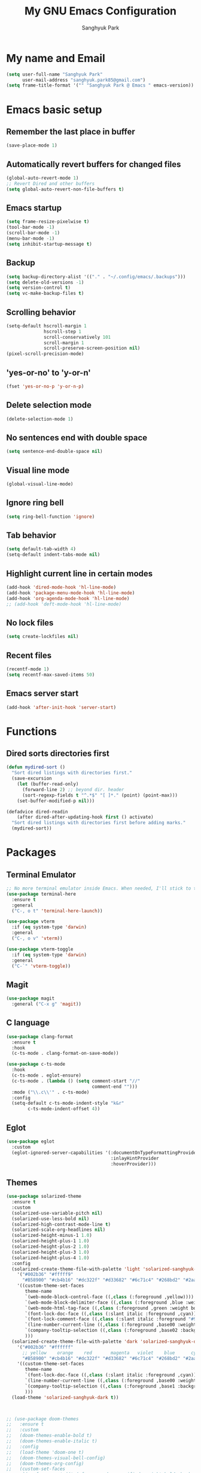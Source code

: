 #+TITLE: My GNU Emacs Configuration
#+AUTHOR: Sanghyuk Park
#+STARTUP: overview
#+PROPERTY: header-args:emacs-lisp :results silent

* My name and Email

#+BEGIN_SRC emacs-lisp
  (setq user-full-name "Sanghyuk Park"
        user-mail-address "sanghyuk.park85@gmail.com")
  (setq frame-title-format '("" "Sanghyuk Park @ Emacs " emacs-version))
#+END_SRC

* Emacs basic setup
** Remember the last place in buffer

#+begin_src emacs-lisp
  (save-place-mode 1)
#+end_src

** Automatically revert buffers for changed files

#+begin_src emacs-lisp
  (global-auto-revert-mode 1)
  ;; Revert Dired and other buffers
  (setq global-auto-revert-non-file-buffers t)
#+end_src

** Emacs startup

#+begin_src emacs-lisp
  (setq frame-resize-pixelwise t)
  (tool-bar-mode -1)
  (scroll-bar-mode -1)
  (menu-bar-mode -1)
  (setq inhibit-startup-message t)
#+end_src

** Backup

#+begin_src emacs-lisp
  (setq backup-directory-alist '(("." . "~/.config/emacs/.backups")))
  (setq delete-old-versions -1)
  (setq version-control t)
  (setq vc-make-backup-files t)
#+end_src

** Scrolling behavior

#+begin_src emacs-lisp
  (setq-default hscroll-margin 1
                hscroll-step 1
                scroll-conservatively 101
                scroll-margin 1
                scroll-preserve-screen-position nil)
  (pixel-scroll-precision-mode)
#+end_src

** 'yes-or-no' to 'y-or-n'

#+begin_src emacs-lisp
  (fset 'yes-or-no-p 'y-or-n-p)
#+end_src

** Delete selection mode

#+begin_src emacs-lisp
  (delete-selection-mode 1)
#+end_src

** No sentences end with double space

#+begin_src emacs-lisp
  (setq sentence-end-double-space nil)
#+end_src

** Visual line mode

#+begin_src emacs-lisp
  (global-visual-line-mode)
#+end_src

** Ignore ring bell

#+begin_src emacs-lisp
  (setq ring-bell-function 'ignore)
#+end_src

** Tab behavior

#+BEGIN_SRC emacs-lisp
  (setq default-tab-width 4)
  (setq-default indent-tabs-mode nil)
#+END_SRC

** Highlight current line in certain modes

#+BEGIN_SRC emacs-lisp
  (add-hook 'dired-mode-hook 'hl-line-mode)
  (add-hook 'package-menu-mode-hook 'hl-line-mode)
  (add-hook 'org-agenda-mode-hook 'hl-line-mode)
  ;; (add-hook 'deft-mode-hook 'hl-line-mode)
#+END_SRC

** No lock files

#+begin_src emacs-lisp
(setq create-lockfiles nil)
#+end_src

** Recent files

#+begin_src emacs-lisp
  (recentf-mode 1)
  (setq recentf-max-saved-items 50)
#+end_src

** Emacs server start

#+begin_src emacs-lisp
  (add-hook 'after-init-hook 'server-start)
#+end_src

* Functions
** Dired sorts directories first

#+BEGIN_SRC emacs-lisp
  (defun mydired-sort ()
    "Sort dired listings with directories first."
    (save-excursion
      (let (buffer-read-only)
        (forward-line 2) ;; beyond dir. header
        (sort-regexp-fields t "^.*$" "[ ]*." (point) (point-max)))
      (set-buffer-modified-p nil)))

  (defadvice dired-readin
      (after dired-after-updating-hook first () activate)
    "Sort dired listings with directories first before adding marks."
    (mydired-sort))
#+END_SRC

* Packages
** Terminal Emulator

#+begin_src emacs-lisp
;; No more terminal emulator inside Emacs. When needed, I'll stick to the default gnome terminal.
(use-package terminal-here
  :ensure t
  :general
  ("C-, o t" 'terminal-here-launch))

(use-package vterm
  :if (eq system-type 'darwin)
  :general
  ("C-, o v" 'vterm))

(use-package vterm-toggle
  :if (eq system-type 'darwin)
  :general
  ("C-`" 'vterm-toggle))
  
#+end_src

** Magit

#+begin_src emacs-lisp
(use-package magit
  :general ("C-x g" 'magit))
#+end_src

** C language

#+begin_src emacs-lisp
(use-package clang-format
  :ensure t
  :hook
  (c-ts-mode . clang-format-on-save-mode))

(use-package c-ts-mode
  :hook
  (c-ts-mode . eglot-ensure)
  (c-ts-mode . (lambda () (setq comment-start "//"
                                comment-end "")))
  :mode ("\\.c\\'" . c-ts-mode)
  :config
  (setq-default c-ts-mode-indent-style "k&r"
  		c-ts-mode-indent-offset 4))
#+end_src

** Eglot

#+begin_src emacs-lisp
  (use-package eglot
    :custom
    (eglot-ignored-server-capabilities '(:documentOnTypeFormattingProvider
                                         :inlayHintProvider
                                         :hoverProvider)))
#+end_src

** Themes

#+begin_src emacs-lisp
(use-package solarized-theme
  :ensure t
  :custom
  (solarized-use-variable-pitch nil)
  (solarized-use-less-bold nil)
  (solarized-high-contrast-mode-line t)
  (solarized-scale-org-headlines nil)
  (solarized-height-minus-1 1.0)
  (solarized-height-plus-1 1.0)
  (solarized-height-plus-2 1.0)
  (solarized-height-plus-3 1.0)
  (solarized-height-plus-4 1.0)
  :config
  (solarized-create-theme-file-with-palette 'light 'solarized-sanghyuk-light
    '("#002b36" "#fffff9"
      "#B58900" "#cb4b16" "#dc322f" "#d33682" "#6c71c4" "#268bd2" "#2aa198" "#859900")
    '((custom-theme-set-faces
       theme-name
       `(web-mode-block-control-face ((,class (:foreground ,yellow))))
       `(web-mode-block-delimiter-face ((,class (:foreground ,blue :weight normal))))
       `(web-mode-html-tag-face ((,class (:foreground ,green :weight bold))))
       `(font-lock-doc-face ((,class (:slant italic :foreground ,cyan))))
       `(font-lock-comment-face ((,class (:slant italic :foreground "#919fa1")))) ;;
       `(line-number-current-line ((,class (:foreground ,base00 :weight bold))))
       `(company-tooltip-selection ((,class (:foreground ,base02 :background ,blue :weight bold))))
       )))
  (solarized-create-theme-file-with-palette 'dark 'solarized-sanghyuk-dark
    '("#002b36" "#ffffff"
      ;; yellow    orange    red       magenta   violet    blue      cyan      green
      "#B58900" "#cb4b16" "#dc322f" "#d33682" "#6c71c4" "#268bd2" "#2aa198" "#859900")
    '((custom-theme-set-faces
       theme-name
       `(font-lock-doc-face ((,class (:slant italic :foreground ,cyan))))
       `(line-number-current-line ((,class (:foreground ,base00 :weight bold))))
       `(company-tooltip-selection ((,class (:foreground ,base1 :background ,blue-d :weight bold))))
       )))
  (load-theme 'solarized-sanghyuk-dark t))



;; (use-package doom-themes
;;   :ensure t
;;   :custom
;;   (doom-themes-enable-bold t)
;;   (doom-themes-enable-italic t)
;;   :config
;;   (load-theme 'doom-one t)
;;   (doom-themes-visual-bell-config)
;;   (doom-themes-org-config)
;;   (custom-set-faces
;;    `(corfu-current ((t (:foreground unspecified :weight bold :background ,(doom-color 'dark-blue)))))
;;    `(font-lock-comment-face ((t (:foreground ,(doom-color 'base6)))))))


(use-package doom-modeline
  :ensure t
  :hook
  (after-init . doom-modeline-mode))

(use-package spacious-padding
  :ensure t
  :hook
  (after-init . spacious-padding-mode)
  :custom
  (spacious-padding-widths
   '(:header-line-width 5 :mode-line-width 5 :tab-width 4 :fringe-width 5)))

;; Modus theme
;; (use-package modus-themes
;;   :ensure t
;;   :custom
;;   (modus-themes-mixed-fonts t)
;;   (modus-themes-bold-constructs t)
;;   (modus-themes-italic-constructs t)
;;   (modus-themes-variable-pitch-ui nil)
;;   (modus-themes-headings
;;     '((1 . (variable-pitch semibold 1.0))
;;       (agenda-date . (1.1))
;;       (agenda-structure . (variable-pitch bold underline 1.5))
;;       (t . (variable-pitch semibold 1.0))))
;;   (modus-vivendi-palette-overrides
;;    '((fg-main "#BBC2CF")
;;      (bg-main "#002B36")
;;      (fg-dim "#657B83")
;;      (bg-dim "#073642")
;;      (fringe bg-main)
;;      (bg-line-number-inactive bg-main)
;;      (bg-line-number-active bg-main)
;;      (date-weekday fg-main)
;;      (date-weekend red)
;;      (bg-prose-block-delimiter bg-main)
;;      (fg-prose-block-delimiter fg-dim)))

;;   :config
;;   (load-theme 'modus-vivendi t))

#+end_src

** Auto Completion

#+begin_src emacs-lisp
  ;; (use-package company
  ;;   :ensure t
  ;; :hook (after-init . global-company-mode))

  (use-package corfu
    :ensure t
    ;; TAB-and-Go customizations
    :custom
    (corfu-cycle nil)           ;; Enable cycling for `corfu-next/previous'
    (corfu-auto t)
    (corfu-auto-prefix 2)
    (corfu-min-width 25)
    (corfu-preview-current nil)
    (corfu-auto-delay 0.1)
    :bind
    (:map corfu-map ("SPC" . corfu-insert-separator))

    ;; :custom-face
    ;; (corfu-current ((t (:background "#915e4e")))) ;:foreground "#D08770"

    ;; Use TAB for cycling, default is `corfu-complete'.
    ;; :bind
    ;; (:map corfu-map
    ;;       ("TAB" . corfu-next)
    ;;       ([tab] . corfu-next)
    ;;       ("S-TAB" . corfu-previous)
    ;;       ([backtab] . corfu-previous))
    :init
    (global-corfu-mode))

  (use-package nerd-icons-corfu
    :ensure t
    :config
    (add-to-list 'corfu-margin-formatters #'nerd-icons-corfu-formatter))
#+end_src

** CRUX

#+begin_src emacs-lisp
  (use-package crux
    :ensure t
    :commands (crux-smart-open-line-above
               crux-delete-file-and-buffer
               crux-duplicate-current-line-or-region
               crux-rename-file-and-buffer
               crux-top-join-line
               crux-kill-line-backwards))
#+end_src

** Expand region

#+BEGIN_SRC emacs-lisp
  (use-package expreg
    :ensure t
    :general
    ("C-=" 'expreg-expand))

  ;; (use-package expand-region
  ;;   :ensure t
  ;;   :general
  ;;   ("C-=" 'er/expand-region))
#+END_SRC

** Vertico family by Minad

#+begin_src emacs-lisp
  (use-package vertico
    :ensure t
    :init
    (vertico-mode)
    :custom
    ;; (vertico-sort-function #'vertico-sort-history-alpha)
    (vertico-sort-function 'sort-directories-first)
    (vertico-count 15))

  ;; Sort directories before files
  (defun sort-directories-first (files)
    (setq files (vertico-sort-history-alpha files))
    (nconc (seq-filter (lambda (x) (string-suffix-p "/" x)) files)
           (seq-remove (lambda (x) (string-suffix-p "/" x)) files)))

  (use-package savehist
    :ensure t
    :init
    (savehist-mode))

  (use-package marginalia
    :ensure t
    :bind (:map minibuffer-local-map
                ("M-a" . marginalia-cycle))
    :custom
    (marginalia-field-width 100)
    (marginalia-align-offset 5)
    (marginalia-align 'left)
    :init
    (marginalia-mode))

  ;; Configure directory extension.
  (use-package vertico-directory
    :ensure nil
    :after vertico
    :ensure nil
    ;; More convenient directory navigation commands
    :bind (:map vertico-map
                ("RET" . vertico-directory-enter)
                ("DEL" . vertico-directory-delete-char))
    ;; Tidy shadowed file names
    :hook (rfn-eshadow-update-overlay . vertico-directory-tidy))


  ;; (use-package embark
  ;;   :ensure t
  ;;   :bind
  ;;   (("C-." . embark-act)         ;; pick some comfortable binding
  ;;    ("C-;" . embark-dwim)        ;; good alternative: M-.
  ;;    ("C-h B" . embark-bindings)) ;; alternative for `describe-bindings'

  ;;   :init

  ;;   ;; Optionally replace the key help with a completing-read interface
  ;;   (setq prefix-help-command #'embark-prefix-help-command)

  ;;   ;; Show the Embark target at point via Eldoc.  You may adjust the Eldoc
  ;;   ;; strategy, if you want to see the documentation from multiple providers.
  ;;   (add-hook 'eldoc-documentation-functions #'embark-eldoc-first-target)
  ;;   ;; (setq eldoc-documentation-strategy #'eldoc-documentation-compose-eagerly)

  ;;   :config

  ;;   ;; Hide the mode line of the Embark live/completions buffers
  ;;   (add-to-list 'display-buffer-alist
  ;;                '("\\`\\*Embark Collect \\(Live\\|Completions\\)\\*"
  ;;                  nil
  ;;                  (window-parameters (mode-line-format . none)))))

  (use-package orderless
    :ensure t
    :init
    (setq orderless-component-separator "[ &]")
    :custom
    (orderless-component-separator " +\\|[-/]")
    (completion-styles '(orderless basic))
    (completion-category-overrides '((file (styles basic partial-completion)))))

  (use-package consult
    :ensure t
    :hook (completion-list-mode . consult-preview-at-point-mode))

  ;; (use-package embark-consult)

#+end_src

** Dired enhancements

#+begin_src emacs-lisp
  (use-package dired-filter
    :ensure t
    :after dired)
#+end_src

** Winum mode

#+begin_src emacs-lisp
  (use-package winum
    :ensure t
    :general
    (:keymaps 'winum-keymap
              "M-1" 'winum-select-window-1
              "M-2" 'winum-select-window-2
              "M-3" 'winum-select-window-3
              "M-4" 'winum-select-window-4
              "M-5" 'winum-select-window-5
              "M-6" 'winum-select-window-6
              "M-7" 'winum-select-window-7
              "M-8" 'winum-select-window-8)
    :init
    (winum-mode))
#+end_src

** Which key

#+begin_src emacs-lisp
  (use-package which-key
    :ensure t
    :delight which-key-mode
    :hook (after-init . which-key-mode)
    :init
    (setq which-key-sort-order 'which-key-prefix-then-key-order
          which-key-sort-uppercase-first nil
          which-key-add-column-padding 1
          which-key-max-display-columns nil
          which-key-min-display-lines 6
          which-key-side-window-slot -10)
    :config
    ;; general improvements to which-key readability
    (set-face-attribute 'which-key-local-map-description-face nil :weight 'bold)
    (which-key-setup-side-window-bottom))
#+end_src

** Undo-fu

#+begin_src emacs-lisp
  (use-package undo-fu
    :ensure t
    :general
    ("C-/" 'undo-fu-only-undo
     "M-/" 'undo-fu-only-redo
     "C-M-/" 'undo-fu-only-redo-all)
    :config
    (setq undo-limit 400000
          undo-strong-limit 3000000
          undo-outer-limit 3000000))

  ;; (use-package undo-fu-session
  ;;   :config
  ;;   (global-undo-fu-session-mode))
#+end_src

** Browse kill ring

#+begin_src emacs-lisp
  (use-package browse-kill-ring
    :ensure t
    :general
    ("M-y" 'browse-kill-ring)
    :custom
    (browse-kill-ring-highlight-current-entry t)
    (browse-kill-ring-display-style 'one-line))
#+end_src

** Olivetti

#+begin_src emacs-lisp
  (use-package olivetti
    :ensure t
    :hook
    (text-mode . olivetti-mode)
    ;; (deft-mode . olivetti-mode)
    (org-agenda-mode . olivetti-mode)
    :custom
    (olivetti-body-width 100))
#+end_src

** Avy

#+begin_src emacs-lisp
  (use-package avy
    :ensure t)
#+end_src

** Display line numbers

#+begin_src emacs-lisp
  (use-package display-line-numbers
    :ensure nil
    :custom (display-line-numbers-width 4)
    :hook
    (prog-mode . display-line-numbers-mode)
    (dired-mode . (lambda () (display-line-numbers-mode -1)))
    (package-menu-mode . (lambda () (display-line-numbers-mode -1)))
    (org-agenda-mode . (lambda () (display-line-numbers-mode -1)))
    (text-mode . (lambda () (display-line-numbers-mode -1)))
    (eat-mode . (lambda () (display-line-numbers-mode -1))))
#+end_src

** popwin

#+begin_src emacs-lisp
  (use-package popwin
    :ensure t
    :init
    (popwin-mode 1))
#+end_src

** Org journal

#+begin_src emacs-lisp
  (use-package org-journal
    :ensure t
    :commands org-journal-new-entry
    :custom
    (org-journal-file-format "%Y/%m/%m-%d-%Y.org")
    (org-journal-dir "~/org/daily_journal/")
    (org-journal-date-format "%A, %d %B %Y")
    (org-journal-find-file 'find-file)
    (org-journal-carryover-items "")
    (org-journal-file-type 'weekly)
    (org-journal-file-header 'org-journal-file-header-func))

  (defun org-journal-file-header-func (time)
    "Custom function to create journal header."
    (concat
      (pcase org-journal-file-type
        (`daily "#+TITLE: Daily Journal\n#+STARTUP: showeverything\n")
        (`weekly "#+TITLE: Weekly Journal\n#+STARTUP: folded\n")
        (`monthly "#+TITLE: Monthly Journal\n#+STARTUP: folded\n")
        (`yearly "#+TITLE: Yearly Journal\n#+STARTUP: folded\n"))))
#+end_src

** Multiple cursors

#+BEGIN_SRC emacs-lisp
  (use-package multiple-cursors
    :ensure t
    :general
    ("C->" 'mc/mark-next-like-this
     "C-<" 'mc/mark-previous-like-this
     "C-M-<mouse-1>" 'mc/add-cursor-on-click))
    ;; ("C-c C-<" . mc/mark-all-like-this)
    ;; ("C-c i r" . mc/mark-all-in-region)
#+END_SRC

** Electric pair

#+begin_src emacs-lisp
(use-package electric-pair-mode
  :ensure nil
  :hook ((prog-mode . electric-pair-mode)))
         ;; (web-mode . (lambda () (electric-pair-mode 0)))))
  ;; :init
  ;; (add-hook 'web-mode-hook (lambda () (electric-pair-mode 0))))


  ;; :custom
  ;; (electric-pair-inhibit-predicate  #'electric-pair-conservative-inhibit))

#+end_src

** Indent bars

#+begin_src emacs-lisp
;; Not very helpful
;; (use-package indent-bars
;;   :ensure t
;;   :custom
;;   (indent-bars-no-descend-lists t)
;;   (indent-bars-treesit-support t)
;;   (indent-bars-treesit-ignore-blank-lines-types '("module"))
;;   :hook (prog-mode . indent-bars-mode))
#+end_src

** Spell checker

#+begin_src emacs-lisp
  (setq flyspell-issue-welcome-flag nil)
  (add-hook 'text-mode-hook 'flyspell-mode)
  (add-hook 'org-mode-hook 'flyspell-mode)
  (setq ispell-program-name "aspell")
  (setq save-abbrevs 'silently)
  (setq-default abbrev-mode t)
  (add-to-list 'ispell-skip-region-alist '("^#+BEGIN_SRC" . "^#+END_SRC"))
#+end_src

* Org mode

#+begin_src emacs-lisp
(use-package org
  :ensure nil
  :hook
  (org-capture-mode . delete-other-windows)
  ;; (org-mode . (lambda () (add-hook 'before-save-hook 'time-stamp nil 'local)))
  ;; (org-mode . (lambda ()
  ;;               (set (make-local-variable 'time-stamp-pattern)
  ;;                    "8/^#\\+LAST_MODIFIED: %%$")))
  :general
  ("C-c l" 'org-store-link)
  ("C-c a" 'org-agenda)
  ;; ("C-c p" . org-set-property)
  ("C-c c" 'org-capture)
  ("C-c C-w" 'org-refile)
  :custom
  (org-auto-align-tags nil)
  (org-tags-column 0)
  (org-catch-invisible-edits 'show-and-error)
  (org-special-ctrl-a/e t)
  (org-insert-heading-respect-content t)

  ;; Org styling, hide markup etc.
  (org-hide-emphasis-markers t)
  (org-pretty-entities t)
  ;; (org-ellipsis "...")

  ;; Agenda styling
  (org-agenda-tags-column 0)
  (org-agenda-block-separator ?-)
  (org-agenda-time-grid
   '((daily today require-timed)
     (800 1000 1200 1400 1600 1800 2000)
     " ----- " "-----------------"))
  (org-agenda-current-time-string
   "⭠ now ----------")
  ;;  ;; Org basic
  (org-archive-location (concat "~/org/archive/archive-"
                                (format-time-string "%Y_%m-" (current-time)) "%s_archive::"))
  (org-startup-indented t)
  (org-startup-folded 'showall)
  (org-use-sub-superscripts '{})
  (org-deadline-warning-days 7)
  (org-fontify-whole-heading-line t)
  (org-agenda-skip-scheduled-if-done t)
  (org-agenda-skip-deadline-if-done t)
  (org-directory "~/org")
  (org-fontify-done-headline t)
  (org-tags-column 90)
  (org-complete-tags-always-offer-all-agenda-tags t)
  (org-fontify-quote-and-verse-blocks t)
  (org-highlight-latex-and-related '(latex script entities))
  (org-log-done 'time)
  (org-confirm-babel-evaluate nil)
  (org-src-fontify-natively t)
  (org-src-tab-acts-natively t)
  (org-src-preserve-indentation t)
  ;; (org-latex-pdf-process (list
  ;;                         "latexmk -pdflatex='lualatex -shell-escape -interaction nonstopmode' -pdf -f  %f"))
  (org-todo-keywords
   '((sequence "TODO" "|" "DONE" "SOMEDAY")))
  (org-todo-keyword-faces
   '(("TODO" :foreground "#cb4b16" :weight bold)
     ("DONE" :foreground "#859900" :weight bold)
     ("SOMEDAY" :foreground "#268bd2" :weight bold)))
  (org-link-frame-setup (quote ((vm . vm-visit-folder-other-frame)
                                (vm-imap . vm-visit-imap-folder-other-frame)
                                (gnus . org-gnus-no-new-news)
                                (file . find-file)
                                (wl . wl-other-frame))))
  ;; Org agenda
  (org-agenda-use-tag-inheritance nil)
  (org-agenda-inhibit-startup t)
  ;; (org-agenda-include-diary t)
  ;; (org-agenda-use-time-grid t)
  (org-agenda-restore-windows-after-quit t)
  (org-agenda-window-setup (quote current-window))
  ;; (org-agenda-files '("/Users/sanghyuk/Library/CloudStorage/Dropbox/org/beorg/todo.org"))
  (org-agenda-files (append
                     '("~/org/todo.org")
                     (directory-files-recursively "~/org/daily_journal/2025/" ".org$")))
  (org-capture-templates
   '(("t" "To-do item" entry (file "~/org/todo.org")
      "* TODO [#B] %^{Todo} %^G \n:PROPERTIES:\n:CREATED: %U\n:AGENDA: %t\n:END:\n%?"
      :prepend t)))
  :init
  (org-babel-do-load-languages
   'org-babel-load-languages
   '((emacs-lisp . t)
     (python . t)))
  :custom-face
  (org-document-title ((t (:weight bold :height 1.6 :family "Roboto Slab"))))) ;:foreground "#D08770"
#+end_src
